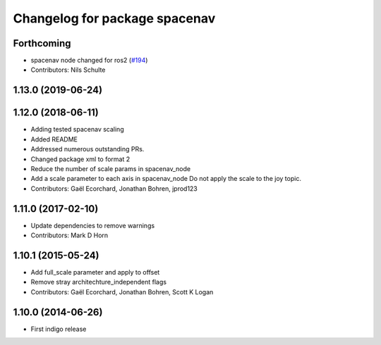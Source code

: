 ^^^^^^^^^^^^^^^^^^^^^^^^^^^^^^
Changelog for package spacenav
^^^^^^^^^^^^^^^^^^^^^^^^^^^^^^

Forthcoming
-----------
* spacenav node changed for ros2 (`#194 <https://github.com/ros-drivers/joystick_drivers/issues/194>`_)
* Contributors: Nils Schulte

1.13.0 (2019-06-24)
-------------------

1.12.0 (2018-06-11)
-------------------
* Adding tested spacenav scaling
* Added README
* Addressed numerous outstanding PRs.
* Changed package xml to format 2
* Reduce the number of scale params in spacenav_node
* Add a scale parameter to each axis in spacenav_node
  Do not apply the scale to the joy topic.
* Contributors: Gaël Ecorchard, Jonathan Bohren, jprod123

1.11.0 (2017-02-10)
-------------------
* Update dependencies to remove warnings
* Contributors: Mark D Horn

1.10.1 (2015-05-24)
-------------------
* Add full_scale parameter and apply to offset
* Remove stray architechture_independent flags
* Contributors: Gaël Ecorchard, Jonathan Bohren, Scott K Logan

1.10.0 (2014-06-26)
-------------------
* First indigo release
